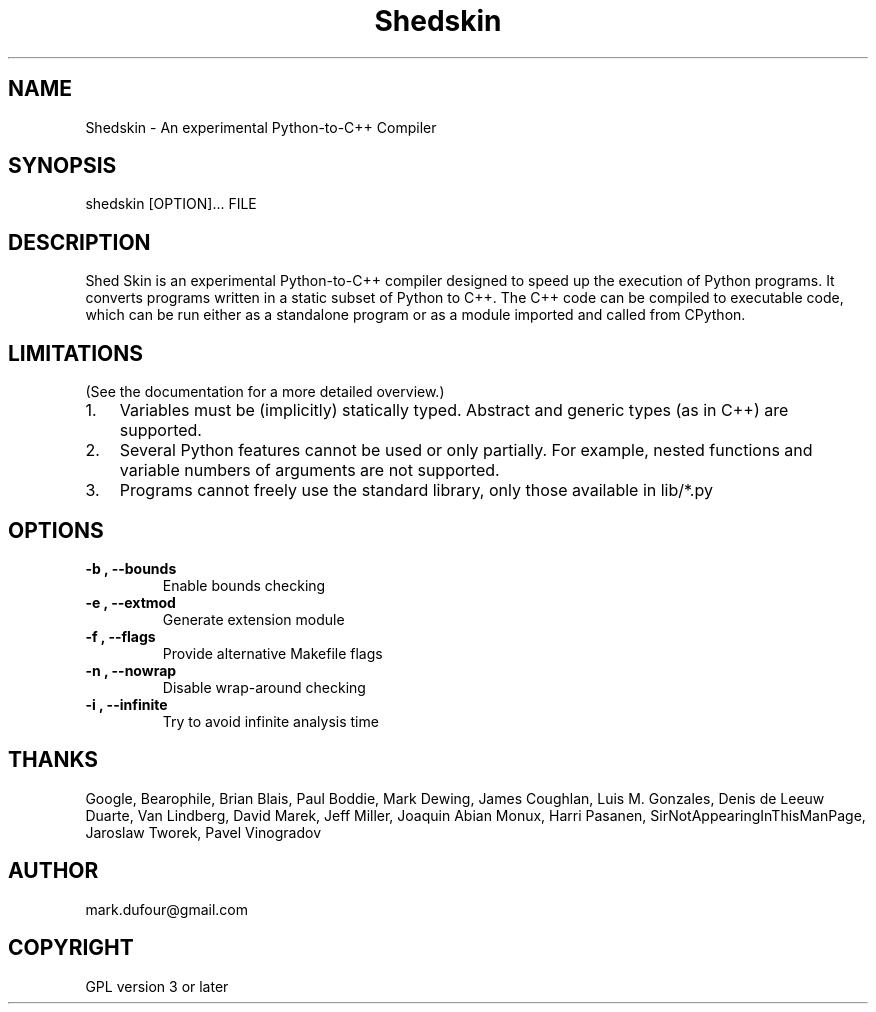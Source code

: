 
.\" Man page generated from reStructeredText.
.TH Shedskin 1 "2008-01-05" "0.0.26" ""
.SH NAME
Shedskin \- An experimental Python-to-C++ Compiler

.SH SYNOPSIS

.\" visit_block_quote
shedskin [OPTION]... FILE


.\" depart_block_quote

.SH DESCRIPTION
Shed Skin is an experimental Python\-to\-C++ compiler designed to speed up the execution of Python programs. It converts programs written in a static subset of Python to C++. The C++ code can be compiled to executable code, which can be run either as a standalone program or as a module imported and called from CPython.


.SH LIMITATIONS
(See the documentation for a more detailed overview.)


.TP 3
1.
Variables must be (implicitly) statically typed. Abstract and generic types (as in C++) are supported.


.TP 3
2.
Several Python features cannot be used or only partially. For example, nested functions and variable numbers of arguments are not supported.


.TP 3
3.
Programs cannot freely use the standard library, only those available in 
.\" visit_literal
lib/*.py
.\" depart_literal
.


.SH OPTIONS

.TP
.B \-b , \-\-bounds
Enable bounds checking


.TP
.B \-e , \-\-extmod
Generate extension module


.TP
.B \-f , \-\-flags
Provide alternative Makefile flags


.TP
.B \-n , \-\-nowrap
Disable wrap\-around checking


.TP
.B \-i , \-\-infinite
Try to avoid infinite analysis time


.SH THANKS
Google, Bearophile, Brian Blais, Paul Boddie, Mark Dewing, James Coughlan, Luis M. Gonzales, Denis de Leeuw Duarte, Van Lindberg, David Marek, Jeff Miller, Joaquin Abian Monux, Harri Pasanen, SirNotAppearingInThisManPage, Jaroslaw Tworek, Pavel Vinogradov


.SH AUTHOR
mark.dufour@gmail.com

.SH COPYRIGHT
GPL version 3 or later

.\" Generated by docutils manpage writer on 2008-02-23 12:20.
.\" 
